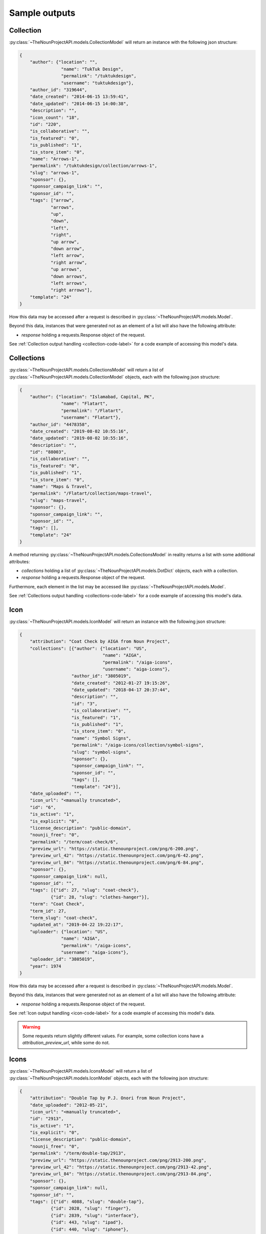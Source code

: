 Sample outputs
***************

.. _collection-label:

Collection
==========

:py:class:`~TheNounProjectAPI.models.CollectionModel` will return an instance  with the following json structure:

.. code-block:: json

    {
        "author": {"location": "",
                    "name": "TukTuk Design",
                    "permalink": "/tuktukdesign",
                    "username": "tuktukdesign"},
        "author_id": "319644",
        "date_created": "2014-06-15 13:59:41",
        "date_updated": "2014-06-15 14:00:38",
        "description": "",
        "icon_count": "18",
        "id": "220",
        "is_collaborative": "",
        "is_featured": "0",
        "is_published": "1",
        "is_store_item": "0",
        "name": "Arrows-1",
        "permalink": "/tuktukdesign/collection/arrows-1",
        "slug": "arrows-1",
        "sponsor": {},
        "sponsor_campaign_link": "",
        "sponsor_id": "",
        "tags": ["arrow",
                "arrows",
                "up",
                "down",
                "left",
                "right",
                "up arrow",
                "down arrow",
                "left arrow",
                "right arrow",
                "up arrows",
                "down arrows",
                "left arrows",
                "right arrows"],
        "template": "24"
    }

How this data may be accessed after a request is described in :py:class:`~TheNounProjectAPI.models.Model`.

Beyond this data, instances that were generated not as an element of a list will also have the following attribute:

* `response` holding a requests.Response object of the request.

See :ref:`Collection output handling <collection-code-label>` for a code example of accessing this model's data.

.. _collections-label:

Collections
===========

:py:class:`~TheNounProjectAPI.models.CollectionsModel` will return a list of :py:class:`~TheNounProjectAPI.models.CollectionModel` objects, each with the following json structure:

.. code-block:: json

    {
        "author": {"location": "Islamabad, Capital, PK",
                    "name": "Flatart",
                    "permalink": "/Flatart",
                    "username": "Flatart"},
        "author_id": "4478358",
        "date_created": "2019-08-02 10:55:16",
        "date_updated": "2019-08-02 10:55:16",
        "description": "",
        "id": "88003",
        "is_collaborative": "",
        "is_featured": "0",
        "is_published": "1",
        "is_store_item": "0",
        "name": "Maps & Travel",
        "permalink": "/Flatart/collection/maps-travel",
        "slug": "maps-travel",
        "sponsor": {},
        "sponsor_campaign_link": "",
        "sponsor_id": "",
        "tags": [],
        "template": "24"
    }

A method returning :py:class:`~TheNounProjectAPI.models.CollectionsModel` in reality returns a list with some additional attributes:

* `collections` holding a list of :py:class:`~TheNounProjectAPI.models.DotDict` objects, each with a collection.
* `response` holding a requests.Response object of the request.

Furthermore, each element in the list may be accessed like :py:class:`~TheNounProjectAPI.models.Model`.

See :ref:`Collections output handling <collections-code-label>` for a code example of accessing this model's data.

.. _icon-label:

Icon
====

:py:class:`~TheNounProjectAPI.models.IconModel` will return an instance with the following json structure:

.. code-block:: json

    {
        "attribution": "Coat Check by AIGA from Noun Project",
        "collections": [{"author": {"location": "US",
                                    "name": "AIGA",
                                    "permalink": "/aiga-icons",
                                    "username": "aiga-icons"},
                        "author_id": "3805019",
                        "date_created": "2012-01-27 19:15:26",
                        "date_updated": "2018-04-17 20:37:44",
                        "description": "",
                        "id": "3",
                        "is_collaborative": "",
                        "is_featured": "1",
                        "is_published": "1",
                        "is_store_item": "0",
                        "name": "Symbol Signs",
                        "permalink": "/aiga-icons/collection/symbol-signs",
                        "slug": "symbol-signs",
                        "sponsor": {},
                        "sponsor_campaign_link": "",
                        "sponsor_id": "",
                        "tags": [],
                        "template": "24"}],
        "date_uploaded": "",
        "icon_url": "<manually truncated>",
        "id": "6",
        "is_active": "1",
        "is_explicit": "0",
        "license_description": "public-domain",
        "nounji_free": "0",
        "permalink": "/term/coat-check/6",
        "preview_url": "https://static.thenounproject.com/png/6-200.png",
        "preview_url_42": "https://static.thenounproject.com/png/6-42.png",
        "preview_url_84": "https://static.thenounproject.com/png/6-84.png",
        "sponsor": {},
        "sponsor_campaign_link": null,
        "sponsor_id": "",
        "tags": [{"id": 27, "slug": "coat-check"},
                {"id": 28, "slug": "clothes-hanger"}],
        "term": "Coat Check",
        "term_id": 27,
        "term_slug": "coat-check",
        "updated_at": "2019-04-22 19:22:17",
        "uploader": {"location": "US",
                    "name": "AIGA",
                    "permalink": "/aiga-icons",
                    "username": "aiga-icons"},
        "uploader_id": "3805019",
        "year": 1974
    }

How this data may be accessed after a request is described in :py:class:`~TheNounProjectAPI.models.Model`.

Beyond this data, instances that were generated not as an element of a list will also have the following attribute:

* `response` holding a requests.Response object of the request.

See :ref:`Icon output handling <icon-code-label>` for a code example of accessing this model's data.

.. warning::
    Some requests return slightly different values. For example, some collection icons have a `attribution_preview_url`, while some do not.

.. _icons-label:

Icons
=====

:py:class:`~TheNounProjectAPI.models.IconsModel` will return a list of :py:class:`~TheNounProjectAPI.models.IconModel` objects, each with the following json structure:

.. code-block:: json

    {
        "attribution": "Double Tap by P.J. Onori from Noun Project",
        "date_uploaded": "2012-05-21",
        "icon_url": "<manually truncated>",
        "id": "2913",
        "is_active": "1",
        "is_explicit": "0",
        "license_description": "public-domain",
        "nounji_free": "0",
        "permalink": "/term/double-tap/2913",
        "preview_url": "https://static.thenounproject.com/png/2913-200.png",
        "preview_url_42": "https://static.thenounproject.com/png/2913-42.png",
        "preview_url_84": "https://static.thenounproject.com/png/2913-84.png",
        "sponsor": {},
        "sponsor_campaign_link": null,
        "sponsor_id": "",
        "tags": [{"id": 4088, "slug": "double-tap"},
                {"id": 2028, "slug": "finger"},
                {"id": 2839, "slug": "interface"},
                {"id": 443, "slug": "ipad"},
                {"id": 440, "slug": "iphone"},
                {"id": 908, "slug": "mobile"},
                {"id": 1293, "slug": "screen"},
                {"id": 1393, "slug": "tablet"},
                {"id": 2816, "slug": "touch"}],
        "term": "Double Tap",
        "term_id": 4088,
        "term_slug": "double-tap",
        "updated_at": "2019-04-22 19:22:17",
        "uploader": {"location": "San Francisco, US",
                    "name": "P.J. Onori",
                    "permalink": "/somerandomdude",
                    "username": "somerandomdude"},
        "uploader_id": "5652",
        "year": 2009
    }

A method returning :py:class:`~TheNounProjectAPI.models.IconsModel` in reality returns a list with some additional attributes:

* `icons` holding a list of :py:class:`~TheNounProjectAPI.models.DotDict` objects, each with an icon.
* `collection` holding a :py:class:`~TheNounProjectAPI.models.DotDict` object, with the collection the icons come from. (Only for :py:meth:`~TheNounProjectAPI.api.API.get_collection_icons`)
* `generated_at` holding a string indicating when the request was generated.
* `response` holding a requests.Response object of the request.

Furthermore, each element in the list may be accessed like :py:class:`~TheNounProjectAPI.models.Model`.

See :ref:`Icons output handling <icons-code-label>` for a code example of accessing this model's data.

.. warning::
    Some requests return slightly different values. For example, some collection icons have a `attribution_preview_url`, while some do not.

.. note::
    If generated with :py:meth:`~TheNounProjectAPI.api.API.get_icons_by_term`, the json structure also contains a `collections` list.

.. note::
    If generated with :py:meth:`~TheNounProjectAPI.api.API.get_recent_icons`, the json structure lacks the `tags` list.

.. _usage-label:

Usage
=====

:py:class:`~TheNounProjectAPI.models.UsageModel` will return an instance with the following json structure:

.. code-block:: json

    {
        "limits": {
            "daily": null,
            "hourly": null,
            "monthly": 5000
        },
        "usage": {
            "daily": 30,
            "hourly": 16,
            "monthly": 32
        }
    }

How this data may be accessed after a request is described in :py:class:`~TheNounProjectAPI.models.Model`.

Beyond this data, :py:class:`~TheNounProjectAPI.models.UsageModel` instances also have the following attributes:

* `generated_at` holding a string indicating when the request was generated.
* `response` holding a requests.Response object of the request.

See :ref:`Usage output handling <usage-code-label>` for a code example of accessing this model's data.

.. _enterprise-label:

Enterprise
==========

:py:class:`~TheNounProjectAPI.models.EnterpriseModel` will return an instance with the following json structure:

.. code-block:: json

    {
        "licenses_consumed": 3,
        "result": "success"
    }

How this data may be accessed after a request is described in :py:class:`~TheNounProjectAPI.models.Model`.

Beyond this data :py:class:`~TheNounProjectAPI.models.EnterpriseModel` instances also has the following attribute:

* `response` holding a requests.Response object of the request.
